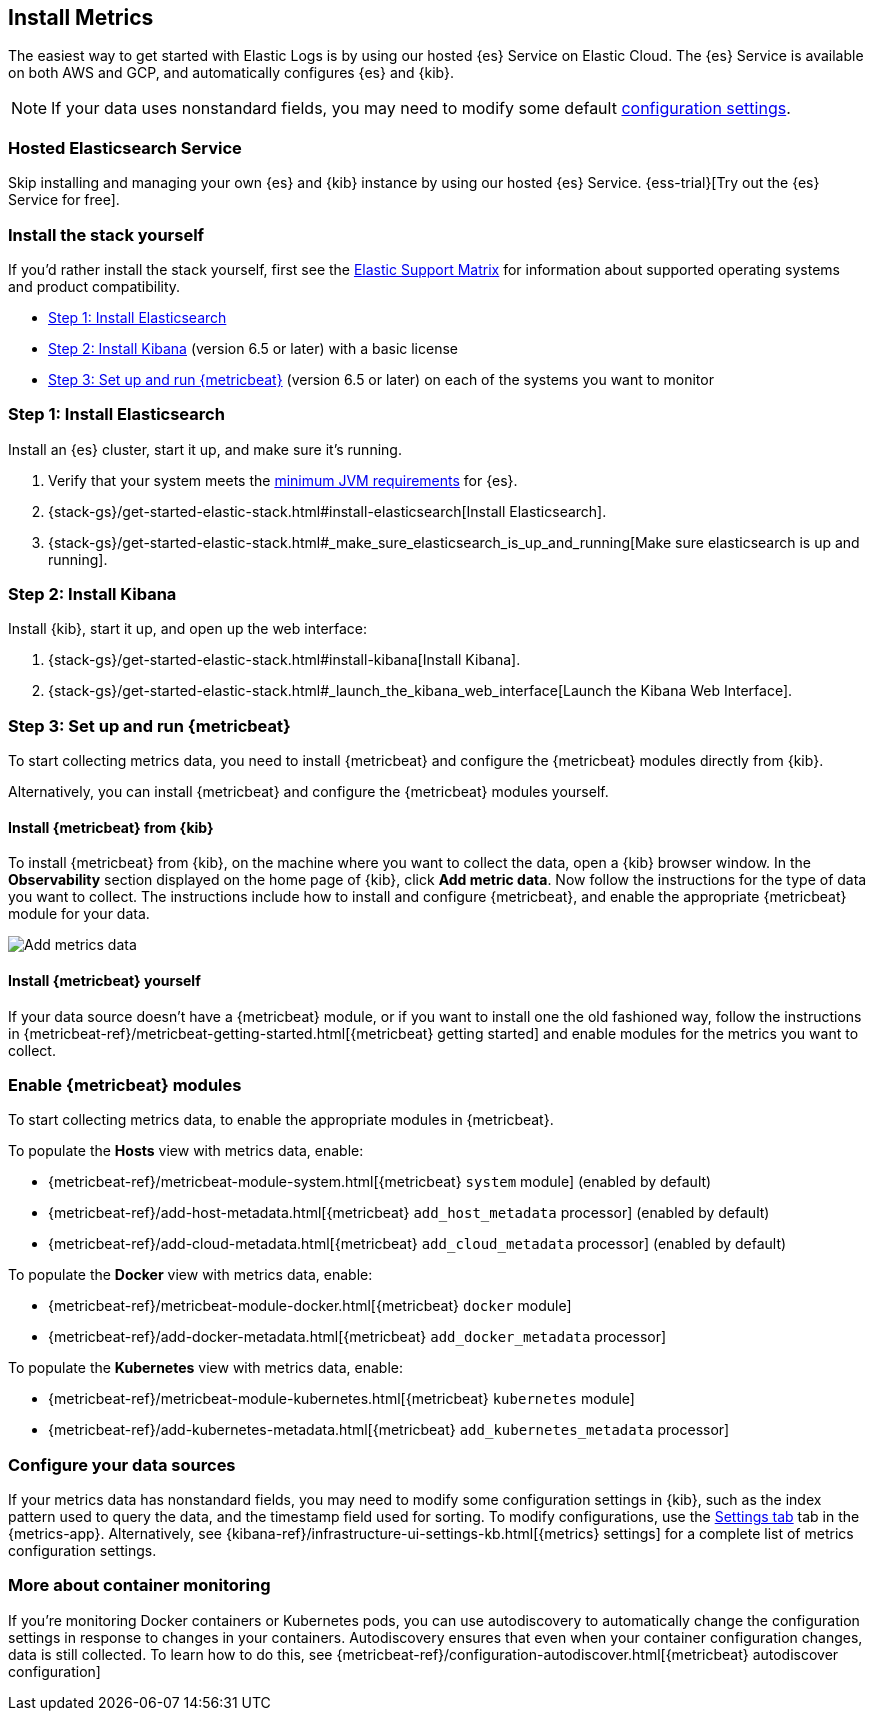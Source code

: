 [[install-metrics-monitoring]]
[role="xpack"]
== Install Metrics

The easiest way to get started with Elastic Logs is by using our hosted {es} Service on Elastic Cloud.
The {es} Service is available on both AWS and GCP, and automatically configures {es} and {kib}.

NOTE: If your data uses nonstandard fields, you may need to modify some default <<configure-metrics-source,configuration settings>>.

[float]
=== Hosted Elasticsearch Service

Skip installing and managing your own {es} and {kib} instance by using our hosted {es} Service.
{ess-trial}[Try out the {es} Service for free].

[float]
=== Install the stack yourself

If you'd rather install the stack yourself,
first see the https://www.elastic.co/support/matrix[Elastic Support Matrix] for information about supported operating systems and product compatibility.

* <<install-elasticsearch-metrics>>
* <<install-kibana-metrics>> (version 6.5 or later) with a basic license
* <<install-beats-for-metrics>> (version 6.5 or later) on each of the systems you want to monitor

[[install-elasticsearch-metrics]]
=== Step 1: Install Elasticsearch

Install an {es} cluster, start it up, and make sure it's running.

. Verify that your system meets the
https://www.elastic.co/support/matrix#matrix_jvm[minimum JVM requirements] for {es}.
. {stack-gs}/get-started-elastic-stack.html#install-elasticsearch[Install Elasticsearch].
. {stack-gs}/get-started-elastic-stack.html#_make_sure_elasticsearch_is_up_and_running[Make sure elasticsearch is up and running].

[[install-kibana-metrics]]
=== Step 2: Install Kibana

Install {kib}, start it up, and open up the web interface:

. {stack-gs}/get-started-elastic-stack.html#install-kibana[Install Kibana].
. {stack-gs}/get-started-elastic-stack.html#_launch_the_kibana_web_interface[Launch the Kibana Web Interface].

[[install-beats-for-metrics]]
=== Step 3: Set up and run {metricbeat}

To start collecting metrics data, you need to install {metricbeat} and configure the {metricbeat} modules directly from {kib}.

Alternatively, you can install {metricbeat} and configure the {metricbeat} modules yourself.

[float]
==== Install {metricbeat} from {kib}

To install {metricbeat} from {kib}, on the machine where you want to collect the data, open a {kib} browser window.
In the *Observability* section displayed on the home page of {kib}, click *Add metric data*.
Now follow the instructions for the type of data you want to collect.
The instructions include how to install and configure {metricbeat}, and enable the appropriate {metricbeat} module for your data.

[role="screenshot"]
image::images/add-data.png[Add metrics data]

[float]
==== Install {metricbeat} yourself

If your data source doesn't have a {metricbeat} module, or if you want to install one the old fashioned way, follow the instructions in {metricbeat-ref}/metricbeat-getting-started.html[{metricbeat} getting started] and enable modules for the metrics you want to collect.

[float]
=== Enable {metricbeat} modules

To start collecting metrics data, to enable the appropriate modules in {metricbeat}.

To populate the *Hosts* view with metrics data, enable:

* {metricbeat-ref}/metricbeat-module-system.html[{metricbeat} `system` module] (enabled by default)
* {metricbeat-ref}/add-host-metadata.html[{metricbeat} `add_host_metadata` processor] (enabled by default)
* {metricbeat-ref}/add-cloud-metadata.html[{metricbeat} `add_cloud_metadata` processor] (enabled by default)

To populate the *Docker* view with metrics data, enable:

* {metricbeat-ref}/metricbeat-module-docker.html[{metricbeat} `docker` module]
* {metricbeat-ref}/add-docker-metadata.html[{metricbeat} `add_docker_metadata` processor]

To populate the *Kubernetes* view with metrics data, enable:

* {metricbeat-ref}/metricbeat-module-kubernetes.html[{metricbeat} `kubernetes` module]
* {metricbeat-ref}/add-kubernetes-metadata.html[{metricbeat} `add_kubernetes_metadata` processor]

[float]
=== Configure your data sources

If your metrics data has nonstandard fields, you may need to modify some configuration settings in {kib}, such as the index pattern used to query the data, and the timestamp field used for sorting.
To modify configurations, use the <<configure-metrics-source,Settings tab>> tab in the {metrics-app}.
Alternatively, see {kibana-ref}/infrastructure-ui-settings-kb.html[{metrics} settings] for a complete list of metrics configuration settings.

[float]
=== More about container monitoring

If you're monitoring Docker containers or Kubernetes pods, you can use autodiscovery to automatically change the configuration settings in response to changes in your containers.
Autodiscovery ensures that even when your container configuration changes, data is still collected.
To learn how to do this, see {metricbeat-ref}/configuration-autodiscover.html[{metricbeat} autodiscover configuration]
